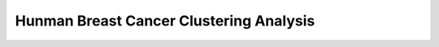 .. _2_HBC_Clustering:

Hunman Breast Cancer Clustering Analysis
===============================================================================================================

.. raw:: html
   :file: ../_static/HBC_Clustering.html